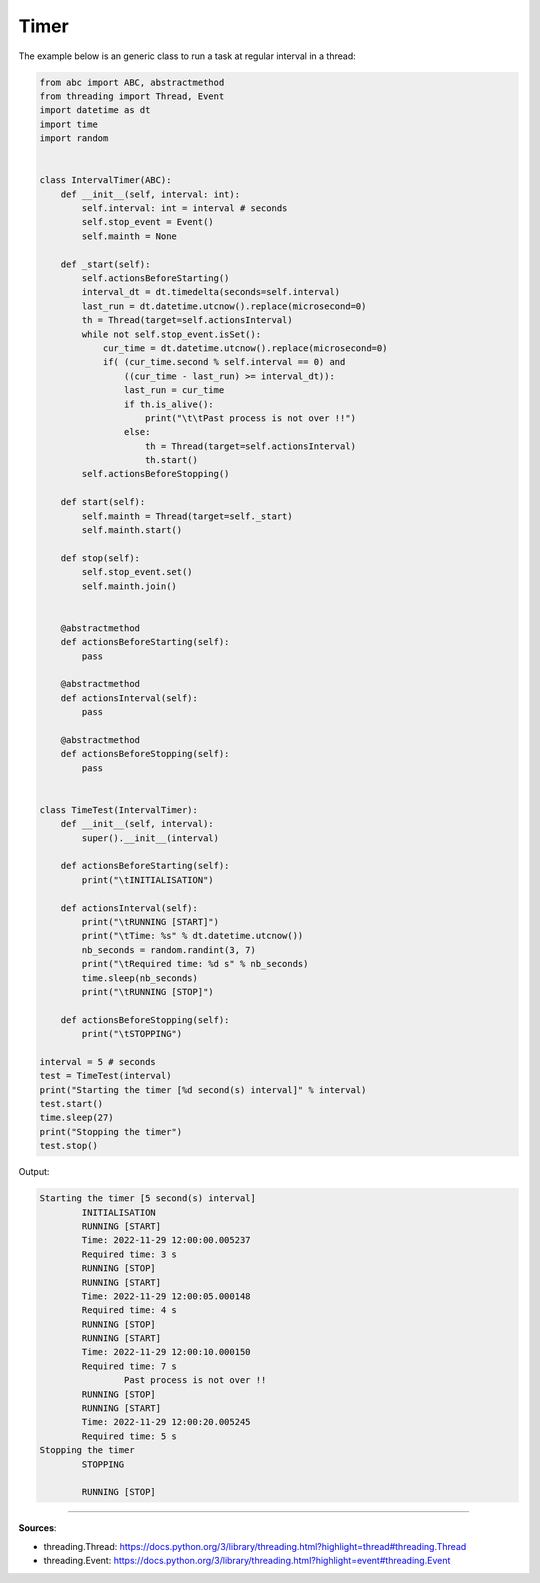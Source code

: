 Timer
=====

The example below is an generic class to run a task at regular interval in a thread:


.. code-block:: python

    from abc import ABC, abstractmethod
    from threading import Thread, Event
    import datetime as dt
    import time
    import random


    class IntervalTimer(ABC):
        def __init__(self, interval: int):
            self.interval: int = interval # seconds
            self.stop_event = Event()
            self.mainth = None

        def _start(self):
            self.actionsBeforeStarting()
            interval_dt = dt.timedelta(seconds=self.interval)
            last_run = dt.datetime.utcnow().replace(microsecond=0)
            th = Thread(target=self.actionsInterval)
            while not self.stop_event.isSet():
                cur_time = dt.datetime.utcnow().replace(microsecond=0)
                if( (cur_time.second % self.interval == 0) and
                    ((cur_time - last_run) >= interval_dt)):
                    last_run = cur_time
                    if th.is_alive():
                        print("\t\tPast process is not over !!")
                    else:
                        th = Thread(target=self.actionsInterval)
                        th.start()
            self.actionsBeforeStopping()
        
        def start(self):
            self.mainth = Thread(target=self._start)
            self.mainth.start()

        def stop(self):
            self.stop_event.set()
            self.mainth.join()


        @abstractmethod
        def actionsBeforeStarting(self):
            pass

        @abstractmethod
        def actionsInterval(self):
            pass

        @abstractmethod
        def actionsBeforeStopping(self):
            pass


    class TimeTest(IntervalTimer):
        def __init__(self, interval):
            super().__init__(interval)
        
        def actionsBeforeStarting(self):
            print("\tINITIALISATION")

        def actionsInterval(self):
            print("\tRUNNING [START]")
            print("\tTime: %s" % dt.datetime.utcnow())
            nb_seconds = random.randint(3, 7)
            print("\tRequired time: %d s" % nb_seconds)
            time.sleep(nb_seconds)
            print("\tRUNNING [STOP]")
        
        def actionsBeforeStopping(self):
            print("\tSTOPPING")

    interval = 5 # seconds
    test = TimeTest(interval)
    print("Starting the timer [%d second(s) interval]" % interval)
    test.start()
    time.sleep(27)
    print("Stopping the timer")
    test.stop()


Output:

.. code-block:: text

    Starting the timer [5 second(s) interval]
            INITIALISATION
            RUNNING [START]
            Time: 2022-11-29 12:00:00.005237
            Required time: 3 s
            RUNNING [STOP]
            RUNNING [START]
            Time: 2022-11-29 12:00:05.000148
            Required time: 4 s
            RUNNING [STOP]
            RUNNING [START]
            Time: 2022-11-29 12:00:10.000150
            Required time: 7 s
                    Past process is not over !!
            RUNNING [STOP]
            RUNNING [START]
            Time: 2022-11-29 12:00:20.005245
            Required time: 5 s
    Stopping the timer
            STOPPING

            RUNNING [STOP]


------------------------------------------------------------

**Sources**:

- threading.Thread: https://docs.python.org/3/library/threading.html?highlight=thread#threading.Thread
- threading.Event: https://docs.python.org/3/library/threading.html?highlight=event#threading.Event